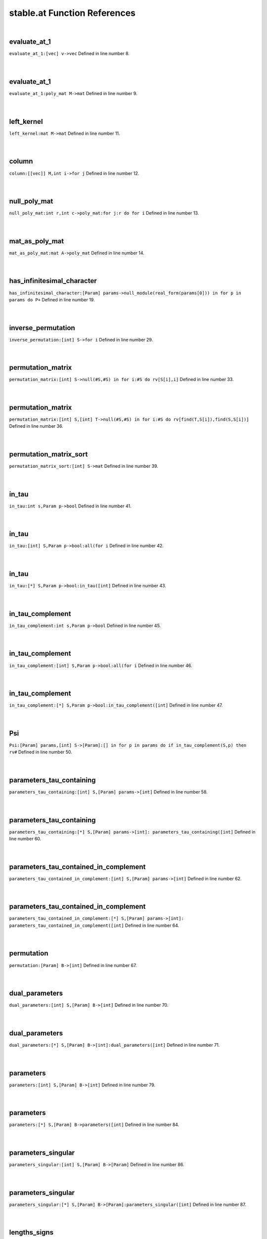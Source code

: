 .. _stable.at_ref:

stable.at Function References
=======================================================
|

.. _evaluate_at_1_[vec]_v->vec1:

evaluate_at_1
-------------------------------------------------
| ``evaluate_at_1:[vec] v->vec`` Defined in line number 8.
| 
| 

.. _evaluate_at_1_poly_mat_m->mat1:

evaluate_at_1
-------------------------------------------------
| ``evaluate_at_1:poly_mat M->mat`` Defined in line number 9.
| 
| 

.. _left_kernel_mat_m->mat1:

left_kernel
-------------------------------------------------
| ``left_kernel:mat M->mat`` Defined in line number 11.
| 
| 

.. _column_[[vec]]_m,int_i->for_j1:

column
-------------------------------------------------
| ``column:[[vec]] M,int i->for j`` Defined in line number 12.
| 
| 

.. _null_poly_mat_int_r,int_c->poly_mat:for_j:r_do_for_i1:

null_poly_mat
-------------------------------------------------
| ``null_poly_mat:int r,int c->poly_mat:for j:r do for i`` Defined in line number 13.
| 
| 

.. _mat_as_poly_mat_mat_a->poly_mat1:

mat_as_poly_mat
-------------------------------------------------
| ``mat_as_poly_mat:mat A->poly_mat`` Defined in line number 14.
| 
| 

.. _has_infinitesimal_character_[param]_params->null_module(real_form(params[0]))_in_for_p_in_params_do_p+1:

has_infinitesimal_character
-------------------------------------------------
| ``has_infinitesimal_character:[Param] params->null_module(real_form(params[0])) in for p in params do P+`` Defined in line number 19.
| 
| 

.. _inverse_permutation_[int]_s->for_i1:

inverse_permutation
-------------------------------------------------
| ``inverse_permutation:[int] S->for i`` Defined in line number 29.
| 
| 

.. _permutation_matrix_[int]_s->null(#s,#s)_in_for_i:#s_do_rv[s[i],i]1:

permutation_matrix
-------------------------------------------------
| ``permutation_matrix:[int] S->null(#S,#S) in for i:#S do rv[S[i],i]`` Defined in line number 33.
| 
| 

.. _permutation_matrix_[int]_s,[int]_t->null(#s,#s)_in_for_i:#s_do_rv[find(t,s[i]),find(s,s[i])]1:

permutation_matrix
-------------------------------------------------
| ``permutation_matrix:[int] S,[int] T->null(#S,#S) in for i:#S do rv[find(T,S[i]),find(S,S[i])]`` Defined in line number 36.
| 
| 

.. _permutation_matrix_sort_[int]_s->mat1:

permutation_matrix_sort
-------------------------------------------------
| ``permutation_matrix_sort:[int] S->mat`` Defined in line number 39.
| 
| 

.. _in_tau_int_s,param_p->bool1:

in_tau
-------------------------------------------------
| ``in_tau:int s,Param p->bool`` Defined in line number 41.
| 
| 

.. _in_tau_[int]_s,param_p->bool:all(for_i1:

in_tau
-------------------------------------------------
| ``in_tau:[int] S,Param p->bool:all(for i`` Defined in line number 42.
| 
| 

.. _in_tau_[*]_s,param_p->bool:in_tau([int]1:

in_tau
-------------------------------------------------
| ``in_tau:[*] S,Param p->bool:in_tau([int]`` Defined in line number 43.
| 
| 

.. _in_tau_complement_int_s,param_p->bool1:

in_tau_complement
-------------------------------------------------
| ``in_tau_complement:int s,Param p->bool`` Defined in line number 45.
| 
| 

.. _in_tau_complement_[int]_s,param_p->bool:all(for_i1:

in_tau_complement
-------------------------------------------------
| ``in_tau_complement:[int] S,Param p->bool:all(for i`` Defined in line number 46.
| 
| 

.. _in_tau_complement_[*]_s,param_p->bool:in_tau_complement([int]1:

in_tau_complement
-------------------------------------------------
| ``in_tau_complement:[*] S,Param p->bool:in_tau_complement([int]`` Defined in line number 47.
| 
| 

.. _psi_[param]_params,[int]_s->[param]:[]_in_for_p_in_params_do_if_in_tau_complement(s,p)_then_rv#1:

Psi
-------------------------------------------------
| ``Psi:[Param] params,[int] S->[Param]:[] in for p in params do if in_tau_complement(S,p) then rv#`` Defined in line number 50.
| 
| 

.. _parameters_tau_containing_[int]_s,[param]_params->[int]1:

parameters_tau_containing
-------------------------------------------------
| ``parameters_tau_containing:[int] S,[Param] params->[int]`` Defined in line number 58.
| 
| 

.. _parameters_tau_containing_[*]_s,[param]_params->[int]:_parameters_tau_containing([int]1:

parameters_tau_containing
-------------------------------------------------
| ``parameters_tau_containing:[*] S,[Param] params->[int]: parameters_tau_containing([int]`` Defined in line number 60.
| 
| 

.. _parameters_tau_contained_in_complement_[int]_s,[param]_params->[int]1:

parameters_tau_contained_in_complement
-------------------------------------------------
| ``parameters_tau_contained_in_complement:[int] S,[Param] params->[int]`` Defined in line number 62.
| 
| 

.. _parameters_tau_contained_in_complement_[*]_s,[param]_params->[int]:_parameters_tau_contained_in_complement([int]1:

parameters_tau_contained_in_complement
-------------------------------------------------
| ``parameters_tau_contained_in_complement:[*] S,[Param] params->[int]: parameters_tau_contained_in_complement([int]`` Defined in line number 64.
| 
| 

.. _permutation_[param]_b->[int]1:

permutation
-------------------------------------------------
| ``permutation:[Param] B->[int]`` Defined in line number 67.
| 
| 

.. _dual_parameters_[int]_s,[param]_b->[int]1:

dual_parameters
-------------------------------------------------
| ``dual_parameters:[int] S,[Param] B->[int]`` Defined in line number 70.
| 
| 

.. _dual_parameters_[*]_s,[param]_b->[int]:dual_parameters([int]1:

dual_parameters
-------------------------------------------------
| ``dual_parameters:[*] S,[Param] B->[int]:dual_parameters([int]`` Defined in line number 71.
| 
| 

.. _parameters_[int]_s,[param]_b->[int]1:

parameters
-------------------------------------------------
| ``parameters:[int] S,[Param] B->[int]`` Defined in line number 79.
| 
| 

.. _parameters_[*]_s,[param]_b->parameters([int]1:

parameters
-------------------------------------------------
| ``parameters:[*] S,[Param] B->parameters([int]`` Defined in line number 84.
| 
| 

.. _parameters_singular_[int]_s,[param]_b->[param]1:

parameters_singular
-------------------------------------------------
| ``parameters_singular:[int] S,[Param] B->[Param]`` Defined in line number 86.
| 
| 

.. _parameters_singular_[*]_s,[param]_b->[param]:parameters_singular([int]1:

parameters_singular
-------------------------------------------------
| ``parameters_singular:[*] S,[Param] B->[Param]:parameters_singular([int]`` Defined in line number 87.
| 
| 

.. _lengths_signs_[param]_params->[int]1:

lengths_signs
-------------------------------------------------
| ``lengths_signs:[Param] params->[int]`` Defined in line number 91.
| 
| 

.. _lengths_signs_matrix_[param]_params->mat1:

lengths_signs_matrix
-------------------------------------------------
| ``lengths_signs_matrix:[Param] params->mat`` Defined in line number 92.
| 
| 

.. _lengths_signs_[int]_s,[param]_b->[int]1:

lengths_signs
-------------------------------------------------
| ``lengths_signs:[int] S,[Param] B->[int]`` Defined in line number 93.
| 
| 

.. _lengths_signs_[*]_s,[param]_b->[int]:_lengths_signs([int]1:

lengths_signs
-------------------------------------------------
| ``lengths_signs:[*] S,[Param] B->[int]: lengths_signs([int]`` Defined in line number 94.
| 
| 

.. _lengths_signs_matrix_[int]_s,[param]_b->mat1:

lengths_signs_matrix
-------------------------------------------------
| ``lengths_signs_matrix:[int] S,[Param] B->mat`` Defined in line number 95.
| 
| 

.. _lengths_signs_matrix_[*]_s,[param]_b->mat:_lengths_signs_matrix([int]1:

lengths_signs_matrix
-------------------------------------------------
| ``lengths_signs_matrix:[*] S,[Param] B->mat: lengths_signs_matrix([int]`` Defined in line number 96.
| 
| 

.. _dual_parameters_matrix_[int]_s,[param]_b->mat1:

dual_parameters_matrix
-------------------------------------------------
| ``dual_parameters_matrix:[int] S,[Param] B->mat`` Defined in line number 98.
| 
| 

.. _dual_parameters_matrix_[*]_s,[param]_b->mat:dual_parameters_matrix([int]1:

dual_parameters_matrix
-------------------------------------------------
| ``dual_parameters_matrix:[*] S,[Param] B->mat:dual_parameters_matrix([int]`` Defined in line number 103.
| 
| 

.. _dual_parameters_matrix_[param]_b->mat1:

dual_parameters_matrix
-------------------------------------------------
| ``dual_parameters_matrix:[Param] B->mat`` Defined in line number 105.
| 
| 

.. _dual_parameters_matrix_[param]_b,_[int]_t->mat1:

dual_parameters_matrix
-------------------------------------------------
| ``dual_parameters_matrix:[Param] B, [int] T->mat`` Defined in line number 108.
| 
| 

.. _dual_parameters_standard_basis_poly_mat_[param]_b->poly_mat1:

dual_parameters_standard_basis_poly_mat
-------------------------------------------------
| ``dual_parameters_standard_basis_poly_mat:[Param] B->poly_mat`` Defined in line number 111.
| 
| 

.. _dual_parameters_standard_basis_[param]_b->mat1:

dual_parameters_standard_basis
-------------------------------------------------
| ``dual_parameters_standard_basis:[Param] B->mat`` Defined in line number 113.
| 
| 

.. _dual_parameters_standard_basis_[int]_s,[param]_b->mat1:

dual_parameters_standard_basis
-------------------------------------------------
| ``dual_parameters_standard_basis:[int] S,[Param] B->mat`` Defined in line number 116.
| 
| 

.. _dual_parameters_standard_basis_[*]_s,[param]_b->mat:dual_parameters_standard_basis([int]1:

dual_parameters_standard_basis
-------------------------------------------------
| ``dual_parameters_standard_basis:[*] S,[Param] B->mat:dual_parameters_standard_basis([int]`` Defined in line number 118.
| 
| 

.. _get_y_[param]_b->[int]1:

get_y
-------------------------------------------------
| ``get_y:[Param] B->[int]`` Defined in line number 120.
| 
| 

.. _vanishing_[int]_s,[param]_b->mat1:

vanishing
-------------------------------------------------
| ``vanishing:[int] S,[Param] B->mat`` Defined in line number 133.
| 
| 

.. _vanishing_[*]_s,[param]_b->vanishing([int]1:

vanishing
-------------------------------------------------
| ``vanishing:[*] S,[Param] B->vanishing([int]`` Defined in line number 136.
| 
| 

.. _kernel_vanishing_[int]_s,[param]_b->mat1:

kernel_vanishing
-------------------------------------------------
| ``kernel_vanishing:[int] S,[Param] B->mat`` Defined in line number 139.
| 
| 

.. _kernel_vanishing_[*]_s,[param]_b->mat:kernel_vanishing([int]1:

kernel_vanishing
-------------------------------------------------
| ``kernel_vanishing:[*] S,[Param] B->mat:kernel_vanishing([int]`` Defined in line number 140.
| 
| 

.. _stable_at_singular_unsorted_[int]_s,[param]_b->(mat,[param])1:

stable_at_singular_unsorted
-------------------------------------------------
| ``stable_at_singular_unsorted:[int] S,[Param] B->(mat,[Param])`` Defined in line number 144.
| 
| 

.. _stable_at_singular_unsorted_[*]_s,[param]_b->(mat,[param]):stable_at_singular_unsorted([int]1:

stable_at_singular_unsorted
-------------------------------------------------
| ``stable_at_singular_unsorted:[*] S,[Param] B->(mat,[Param]):stable_at_singular_unsorted([int]`` Defined in line number 149.
| 
| 

.. _stable_at_singular_[int]_s,[param]_b->(mat,[param])1:

stable_at_singular
-------------------------------------------------
| ``stable_at_singular:[int] S,[Param] B->(mat,[Param])`` Defined in line number 152.
| 
| 

.. _stable_at_singular_[*]_s,[param]_b->(mat,[param]):stable_at_singular([int]1:

stable_at_singular
-------------------------------------------------
| ``stable_at_singular:[*] S,[Param] B->(mat,[Param]):stable_at_singular([int]`` Defined in line number 156.
| 
| 

.. _print_stable_at_singular_unsorted_[int]_s,[param]_b->void1:

print_stable_at_singular_unsorted
-------------------------------------------------
| ``print_stable_at_singular_unsorted:[int] S,[Param] B->void`` Defined in line number 158.
| 
| 

.. _print_stable_at_singular_unsorted_[*]_s,[param]_b->void:print_stable_at_singular_unsorted([int]1:

print_stable_at_singular_unsorted
-------------------------------------------------
| ``print_stable_at_singular_unsorted:[*] S,[Param] B->void:print_stable_at_singular_unsorted([int]`` Defined in line number 163.
| 
| 

.. _print_stable_at_singular_[int]_s,[param]_b->void1:

print_stable_at_singular
-------------------------------------------------
| ``print_stable_at_singular:[int] S,[Param] B->void`` Defined in line number 165.
| 
| 

.. _print_stable_at_singular_[*]_s,[param]_b->void:print_stable_at_singular([int]1:

print_stable_at_singular
-------------------------------------------------
| ``print_stable_at_singular:[*] S,[Param] B->void:print_stable_at_singular([int]`` Defined in line number 170.
| 
| 

.. _subspace_injection_matrix_[param]_b,[param]_subset->mat1:

subspace_injection_matrix
-------------------------------------------------
| ``subspace_injection_matrix:[Param] B,[Param] subset->mat`` Defined in line number 175.
| 
| 

.. _stable_at_singular_[int]_s,[param]_b,[param]_subset_in->(mat,[param])1:

stable_at_singular
-------------------------------------------------
| ``stable_at_singular:[int] S,[Param] B,[Param] subset_in->(mat,[Param])`` Defined in line number 180.
| 
| 

.. _stable_at_singular_[*]_s,[param]_b,[param]_subset->(mat,[param]):stable_at_singular([int]1:

stable_at_singular
-------------------------------------------------
| ``stable_at_singular:[*] S,[Param] B,[Param] subset->(mat,[Param]):stable_at_singular([int]`` Defined in line number 196.
| 
| 

.. _print_stable_at_singular_[int]_s,[param]_b,[param]_subset->void1:

print_stable_at_singular
-------------------------------------------------
| ``print_stable_at_singular:[int] S,[Param] B,[Param] subset->void`` Defined in line number 198.
| 
| 

.. _print_stable_at_singular_[*]_s,[param]_b,[param]_subset->void:print_stable_at_singular([int]1:

print_stable_at_singular
-------------------------------------------------
| ``print_stable_at_singular:[*] S,[Param] B,[Param] subset->void:print_stable_at_singular([int]`` Defined in line number 203.
| 
| 

.. _stable_[param]_params->(mat,[param])1:

stable
-------------------------------------------------
| ``stable:[Param] params->(mat,[Param])`` Defined in line number 205.
| 
| 

.. _print_stable_[param]_params->void1:

print_stable
-------------------------------------------------
| ``print_stable:[Param] params->void`` Defined in line number 216.
| 
| 

.. _stable_test_aq_packet_realform_g,[int]_complex_parabolic->stable_test_aq_packet(g,complexparabolic1:

stable_test_Aq_packet
-------------------------------------------------
| ``stable_test_Aq_packet:RealForm G,[int] complex_parabolic->stable_test_Aq_packet(G,ComplexParabolic`` Defined in line number 223.
| 
| 

.. _stable_test_aq_packet_realform_g,[*]_complex_parabolic->stable_test_aq_packet(g,[int]1:

stable_test_Aq_packet
-------------------------------------------------
| ``stable_test_Aq_packet:RealForm G,[*] complex_parabolic->stable_test_Aq_packet(G,[int]`` Defined in line number 224.
| 
| 

